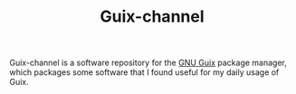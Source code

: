 #+TITLE: Guix-channel

Guix-channel is a software repository for the [[https://www.gnu.org/software/guix/][GNU Guix]] package manager, which packages some software that I found useful for my daily usage of Guix.


